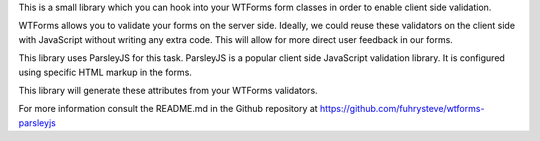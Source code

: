 This is a small library which you can hook into your WTForms form classes in order to
enable client side validation.

WTForms allows you to validate your forms on the server side. Ideally, we could reuse
these validators on the client side with JavaScript without writing any extra code. This
will allow for more direct user feedback in our forms.

This library uses ParsleyJS for this task. ParsleyJS is a popular client side
JavaScript validation library. It is configured using specific HTML markup in the forms.

This library will generate these attributes from your WTForms validators.

For more information consult the README.md in the Github repository at
https://github.com/fuhrysteve/wtforms-parsleyjs



